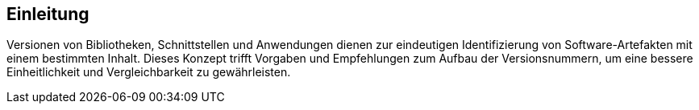 [[Einleitung]]
== Einleitung

Versionen von Bibliotheken, Schnittstellen und Anwendungen dienen zur eindeutigen Identifizierung von Software-Artefakten mit einem bestimmten Inhalt.
Dieses Konzept trifft Vorgaben und Empfehlungen zum Aufbau der Versionsnummern, um eine bessere Einheitlichkeit und Vergleichbarkeit zu gewährleisten.
